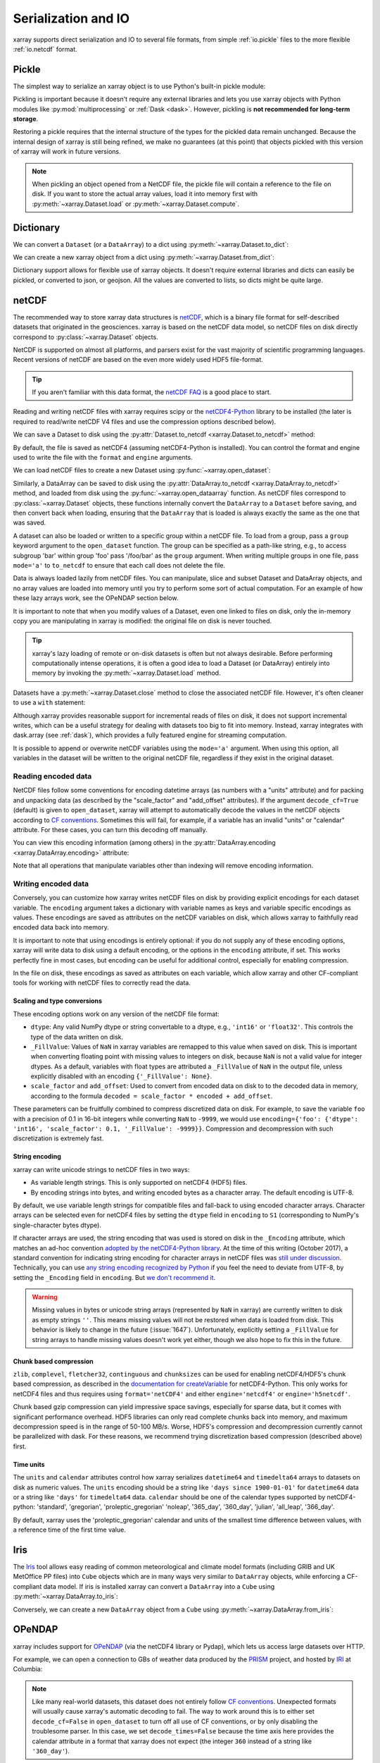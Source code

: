 .. _io:

Serialization and IO
====================

xarray supports direct serialization and IO to several file formats, from
simple :ref:`io.pickle` files to the more flexible :ref:`io.netcdf`
format.

.. ipython:: python
   :suppress:

    import numpy as np
    import pandas as pd
    import xarray as xr
    np.random.seed(123456)

.. _io.pickle:

Pickle
------

The simplest way to serialize an xarray object is to use Python's built-in pickle
module:

.. ipython:: python

    import pickle

    ds = xr.Dataset({'foo': (('x', 'y'), np.random.rand(4, 5))},
                    coords={'x': [10, 20, 30, 40],
                            'y': pd.date_range('2000-01-01', periods=5),
                            'z': ('x', list('abcd'))})

    # use the highest protocol (-1) because it is way faster than the default
    # text based pickle format
    pkl = pickle.dumps(ds, protocol=-1)

    pickle.loads(pkl)

Pickling is important because it doesn't require any external libraries
and lets you use xarray objects with Python modules like
:py:mod:`multiprocessing` or :ref:`Dask <dask>`. However, pickling is
**not recommended for long-term storage**.

Restoring a pickle requires that the internal structure of the types for the
pickled data remain unchanged. Because the internal design of xarray is still
being refined, we make no guarantees (at this point) that objects pickled with
this version of xarray will work in future versions.

.. note::

  When pickling an object opened from a NetCDF file, the pickle file will
  contain a reference to the file on disk. If you want to store the actual
  array values, load it into memory first with :py:meth:`~xarray.Dataset.load`
  or :py:meth:`~xarray.Dataset.compute`.

.. _dictionary io:

Dictionary
----------

We can convert a ``Dataset`` (or a ``DataArray``) to a dict using
:py:meth:`~xarray.Dataset.to_dict`:

.. ipython:: python

    d = ds.to_dict()
    d

We can create a new xarray object from a dict using
:py:meth:`~xarray.Dataset.from_dict`:

.. ipython:: python

    ds_dict = xr.Dataset.from_dict(d)
    ds_dict

Dictionary support allows for flexible use of xarray objects. It doesn't
require external libraries and dicts can easily be pickled, or converted to
json, or geojson. All the values are converted to lists, so dicts might
be quite large.

.. _io.netcdf:

netCDF
------

The recommended way to store xarray data structures is `netCDF`__, which
is a binary file format for self-described datasets that originated
in the geosciences. xarray is based on the netCDF data model, so netCDF files
on disk directly correspond to :py:class:`~xarray.Dataset` objects.

NetCDF is supported on almost all platforms, and parsers exist
for the vast majority of scientific programming languages. Recent versions of
netCDF are based on the even more widely used HDF5 file-format.

__ http://www.unidata.ucar.edu/software/netcdf/

.. tip::

    If you aren't familiar with this data format, the `netCDF FAQ`_ is a good
    place to start.

.. _netCDF FAQ: http://www.unidata.ucar.edu/software/netcdf/docs/faq.html#What-Is-netCDF

Reading and writing netCDF files with xarray requires scipy or the
`netCDF4-Python`__ library to be installed (the later is required to
read/write netCDF V4 files and use the compression options described below).

__ https://github.com/Unidata/netcdf4-python

We can save a Dataset to disk using the
:py:attr:`Dataset.to_netcdf <xarray.Dataset.to_netcdf>` method:

.. ipython:: python

    ds.to_netcdf('saved_on_disk.nc')

By default, the file is saved as netCDF4 (assuming netCDF4-Python is
installed). You can control the format and engine used to write the file with
the ``format`` and ``engine`` arguments.

We can load netCDF files to create a new Dataset using
:py:func:`~xarray.open_dataset`:

.. ipython:: python

    ds_disk = xr.open_dataset('saved_on_disk.nc')
    ds_disk

Similarly, a DataArray can be saved to disk using the
:py:attr:`DataArray.to_netcdf <xarray.DataArray.to_netcdf>` method, and loaded
from disk using the :py:func:`~xarray.open_dataarray` function. As netCDF files
correspond to :py:class:`~xarray.Dataset` objects, these functions internally
convert the ``DataArray`` to a ``Dataset`` before saving, and then convert back
when loading, ensuring that the ``DataArray`` that is loaded is always exactly
the same as the one that was saved.

A dataset can also be loaded or written to a specific group within a netCDF
file. To load from a group, pass a ``group`` keyword argument to the
``open_dataset`` function. The group can be specified as a path-like
string, e.g., to access subgroup 'bar' within group 'foo' pass
'/foo/bar' as the ``group`` argument. When writing multiple groups in one file,
pass ``mode='a'`` to ``to_netcdf`` to ensure that each call does not delete the
file.

Data is always loaded lazily from netCDF files. You can manipulate, slice and subset
Dataset and DataArray objects, and no array values are loaded into memory until
you try to perform some sort of actual computation. For an example of how these
lazy arrays work, see the OPeNDAP section below.

It is important to note that when you modify values of a Dataset, even one
linked to files on disk, only the in-memory copy you are manipulating in xarray
is modified: the original file on disk is never touched.

.. tip::

    xarray's lazy loading of remote or on-disk datasets is often but not always
    desirable. Before performing computationally intense operations, it is
    often a good idea to load a Dataset (or DataArray) entirely into memory by
    invoking the :py:meth:`~xarray.Dataset.load` method.

Datasets have a :py:meth:`~xarray.Dataset.close` method to close the associated
netCDF file. However, it's often cleaner to use a ``with`` statement:

.. ipython:: python

    # this automatically closes the dataset after use
    with xr.open_dataset('saved_on_disk.nc') as ds:
        print(ds.keys())

Although xarray provides reasonable support for incremental reads of files on
disk, it does not support incremental writes, which can be a useful strategy
for dealing with datasets too big to fit into memory. Instead, xarray integrates
with dask.array (see :ref:`dask`), which provides a fully featured engine for
streaming computation.

It is possible to append or overwrite netCDF variables using the ``mode='a'``
argument. When using this option, all variables in the dataset will be written
to the original netCDF file, regardless if they exist in the original dataset.

.. _io.encoding:

Reading encoded data
~~~~~~~~~~~~~~~~~~~~

NetCDF files follow some conventions for encoding datetime arrays (as numbers
with a "units" attribute) and for packing and unpacking data (as
described by the "scale_factor" and "add_offset" attributes). If the argument
``decode_cf=True`` (default) is given to ``open_dataset``, xarray will attempt
to automatically decode the values in the netCDF objects according to
`CF conventions`_. Sometimes this will fail, for example, if a variable
has an invalid "units" or "calendar" attribute. For these cases, you can
turn this decoding off manually.

.. _CF conventions: http://cfconventions.org/

You can view this encoding information (among others) in the
:py:attr:`DataArray.encoding <xarray.DataArray.encoding>` attribute:

.. ipython::
    :verbatim:

    In [1]: ds_disk['y'].encoding
    Out[1]:
    {'calendar': u'proleptic_gregorian',
     'chunksizes': None,
     'complevel': 0,
     'contiguous': True,
     'dtype': dtype('float64'),
     'fletcher32': False,
     'least_significant_digit': None,
     'shuffle': False,
     'source': 'saved_on_disk.nc',
     'units': u'days since 2000-01-01 00:00:00',
     'zlib': False}

Note that all operations that manipulate variables other than indexing
will remove encoding information.

.. ipython:: python
    :suppress:

    ds_disk.close()
    import os
    os.remove('saved_on_disk.nc')

.. _io.netcdf.writing_encoded:

Writing encoded data
~~~~~~~~~~~~~~~~~~~~

Conversely, you can customize how xarray writes netCDF files on disk by
providing explicit encodings for each dataset variable. The ``encoding``
argument takes a dictionary with variable names as keys and variable specific
encodings as values. These encodings are saved as attributes on the netCDF
variables on disk, which allows xarray to faithfully read encoded data back into
memory.

It is important to note that using encodings is entirely optional: if you do not
supply any of these encoding options, xarray will write data to disk using a
default encoding, or the options in the ``encoding`` attribute, if set.
This works perfectly fine in most cases, but encoding can be useful for
additional control, especially for enabling compression.

In the file on disk, these encodings as saved as attributes on each variable, which
allow xarray and other CF-compliant tools for working with netCDF files to correctly
read the data.

Scaling and type conversions
............................

These encoding options work on any version of the netCDF file format:

- ``dtype``: Any valid NumPy dtype or string convertable to a dtype, e.g., ``'int16'``
  or ``'float32'``. This controls the type of the data written on disk.
- ``_FillValue``:  Values of ``NaN`` in xarray variables are remapped to this value when
  saved on disk. This is important when converting floating point with missing values
  to integers on disk, because ``NaN`` is not a valid value for integer dtypes. As a
  default, variables with float types are attributed a ``_FillValue`` of ``NaN`` in the
  output file, unless explicitly disabled with an encoding ``{'_FillValue': None}``.
- ``scale_factor`` and ``add_offset``: Used to convert from encoded data on disk to
  to the decoded data in memory, according to the formula
  ``decoded = scale_factor * encoded + add_offset``.

These parameters can be fruitfully combined to compress discretized data on disk. For
example, to save the variable ``foo`` with a precision of 0.1 in 16-bit integers while
converting ``NaN`` to ``-9999``, we would use
``encoding={'foo': {'dtype': 'int16', 'scale_factor': 0.1, '_FillValue': -9999}}``.
Compression and decompression with such discretization is extremely fast.

.. _io.string-encoding:

String encoding
...............

xarray can write unicode strings to netCDF files in two ways:

- As variable length strings. This is only supported on netCDF4 (HDF5) files.
- By encoding strings into bytes, and writing encoded bytes as a character
  array. The default encoding is UTF-8.

By default, we use variable length strings for compatible files and fall-back
to using encoded character arrays. Character arrays can be selected even for
netCDF4 files by setting the ``dtype`` field in ``encoding`` to ``S1``
(corresponding to NumPy's single-character bytes dtype).

If character arrays are used, the string encoding that was used is stored on
disk in the ``_Encoding`` attribute, which matches an ad-hoc convention
`adopted by the netCDF4-Python library <https://github.com/Unidata/netcdf4-python/pull/665>`_.
At the time of this writing (October 2017), a standard convention for indicating
string encoding for character arrays in netCDF files was
`still under discussion <https://github.com/Unidata/netcdf-c/issues/402>`_.
Technically, you can use
`any string encoding recognized by Python <https://docs.python.org/3/library/codecs.html#standard-encodings>`_ if you feel the need to deviate from UTF-8,
by setting the ``_Encoding`` field in ``encoding``. But
`we don't recommend it <http://utf8everywhere.org/>`_.

.. warning::

  Missing values in bytes or unicode string arrays (represented by ``NaN`` in
  xarray) are currently written to disk as empty strings ``''``. This means
  missing values will not be restored when data is loaded from disk.
  This behavior is likely to change in the future (:issue:`1647`).
  Unfortunately, explicitly setting a ``_FillValue`` for string arrays to handle
  missing values doesn't work yet either, though we also hope to fix this in the
  future.

Chunk based compression
.......................

``zlib``, ``complevel``, ``fletcher32``, ``continguous`` and ``chunksizes``
can be used for enabling netCDF4/HDF5's chunk based compression, as described
in the `documentation for createVariable`_ for netCDF4-Python. This only works
for netCDF4 files and thus requires using ``format='netCDF4'`` and either
``engine='netcdf4'`` or ``engine='h5netcdf'``.

.. _documentation for createVariable: http://unidata.github.io/netcdf4-python/#netCDF4.Dataset.createVariable

Chunk based gzip compression can yield impressive space savings, especially
for sparse data, but it comes with significant performance overhead. HDF5
libraries can only read complete chunks back into memory, and maximum
decompression speed is in the range of 50-100 MB/s. Worse, HDF5's compression
and decompression currently cannot be parallelized with dask. For these reasons, we
recommend trying discretization based compression (described above) first.

Time units
..........

The ``units`` and ``calendar`` attributes control how xarray serializes ``datetime64`` and
``timedelta64`` arrays to datasets on disk as numeric values. The ``units`` encoding
should be a string like ``'days since 1900-01-01'`` for ``datetime64`` data or a string
like ``'days'`` for ``timedelta64`` data. ``calendar`` should be one of the calendar types
supported by netCDF4-python: 'standard', 'gregorian', 'proleptic_gregorian' 'noleap',
'365_day', '360_day', 'julian', 'all_leap', '366_day'.

By default, xarray uses the 'proleptic_gregorian' calendar and units of the smallest time
difference between values, with a reference time of the first time value.

.. _io.iris:

Iris
----

The Iris_ tool allows easy reading of common meteorological and climate model formats
(including GRIB and UK MetOffice PP files) into ``Cube`` objects which are in many ways very
similar to ``DataArray`` objects, while enforcing a CF-compliant data model. If iris is
installed xarray can convert a ``DataArray`` into a ``Cube`` using
:py:meth:`~xarray.DataArray.to_iris`:

.. ipython:: python

    da = xr.DataArray(np.random.rand(4, 5), dims=['x', 'y'],
                      coords=dict(x=[10, 20, 30, 40],
                                  y=pd.date_range('2000-01-01', periods=5)))

    cube = da.to_iris()
    cube

Conversely, we can create a new ``DataArray`` object from a ``Cube`` using
:py:meth:`~xarray.DataArray.from_iris`:

.. ipython:: python

    da_cube = xr.DataArray.from_iris(cube)
    da_cube


.. _Iris: http://scitools.org.uk/iris


OPeNDAP
-------

xarray includes support for `OPeNDAP`__ (via the netCDF4 library or Pydap), which
lets us access large datasets over HTTP.

__ http://www.opendap.org/

For example, we can open a connection to GBs of weather data produced by the
`PRISM`__ project, and hosted by `IRI`__ at Columbia:

__ http://www.prism.oregonstate.edu/
__ http://iri.columbia.edu/

.. ipython source code for this section
   we don't use this to avoid hitting the DAP server on every doc build.

   remote_data = xr.open_dataset(
       'http://iridl.ldeo.columbia.edu/SOURCES/.OSU/.PRISM/.monthly/dods',
       decode_times=False)
   tmax = remote_data.tmax[:500, ::3, ::3]
   tmax

   @savefig opendap-prism-tmax.png
   tmax[0].plot()

.. ipython::
    :verbatim:

    In [3]: remote_data = xr.open_dataset(
       ...:     'http://iridl.ldeo.columbia.edu/SOURCES/.OSU/.PRISM/.monthly/dods',
       ...:     decode_times=False)

    In [4]: remote_data
    Out[4]:
    <xarray.Dataset>
    Dimensions:  (T: 1422, X: 1405, Y: 621)
    Coordinates:
      * X        (X) float32 -125.0 -124.958 -124.917 -124.875 -124.833 -124.792 -124.75 ...
      * T        (T) float32 -779.5 -778.5 -777.5 -776.5 -775.5 -774.5 -773.5 -772.5 -771.5 ...
      * Y        (Y) float32 49.9167 49.875 49.8333 49.7917 49.75 49.7083 49.6667 49.625 ...
    Data variables:
        ppt      (T, Y, X) float64 ...
        tdmean   (T, Y, X) float64 ...
        tmax     (T, Y, X) float64 ...
        tmin     (T, Y, X) float64 ...
    Attributes:
        Conventions: IRIDL
        expires: 1375315200

.. TODO: update this example to show off decode_cf?

.. note::

    Like many real-world datasets, this dataset does not entirely follow
    `CF conventions`_. Unexpected formats will usually cause xarray's automatic
    decoding to fail. The way to work around this is to either set
    ``decode_cf=False`` in ``open_dataset`` to turn off all use of CF
    conventions, or by only disabling the troublesome parser.
    In this case, we set ``decode_times=False`` because the time axis here
    provides the calendar attribute in a format that xarray does not expect
    (the integer ``360`` instead of a string like ``'360_day'``).

We can select and slice this data any number of times, and nothing is loaded
over the network until we look at particular values:

.. ipython::
    :verbatim:

    In [4]: tmax = remote_data['tmax'][:500, ::3, ::3]

    In [5]: tmax
    Out[5]:
    <xarray.DataArray 'tmax' (T: 500, Y: 207, X: 469)>
    [48541500 values with dtype=float64]
    Coordinates:
      * Y        (Y) float32 49.9167 49.7917 49.6667 49.5417 49.4167 49.2917 ...
      * X        (X) float32 -125.0 -124.875 -124.75 -124.625 -124.5 -124.375 ...
      * T        (T) float32 -779.5 -778.5 -777.5 -776.5 -775.5 -774.5 -773.5 ...
    Attributes:
        pointwidth: 120
        standard_name: air_temperature
        units: Celsius_scale
        expires: 1443657600

    # the data is downloaded automatically when we make the plot
    In [6]: tmax[0].plot()

.. image:: _static/opendap-prism-tmax.png

Some servers require authentication before we can access the data. For this
purpose we can explicitly create a :py:class:`~xarray.backends.PydapDataStore`
and pass in a `Requests`__ session object. For example for
HTTP Basic authentication::

    import xarray as xr
    import requests

    session = requests.Session()
    session.auth = ('username', 'password')

    store = xr.backends.PydapDataStore.open('http://example.com/data',
                                            session=session)
    ds = xr.open_dataset(store)

`Pydap's cas module`__ has functions that generate custom sessions for
servers that use CAS single sign-on. For example, to connect to servers
that require NASA's URS authentication::

  import xarray as xr
  from pydata.cas.urs import setup_session

  ds_url = 'https://gpm1.gesdisc.eosdis.nasa.gov/opendap/hyrax/example.nc'

  session = setup_session('username', 'password', check_url=ds_url)
  store = xr.backends.PydapDataStore.open(ds_url, session=session)

  ds = xr.open_dataset(store)

__ http://docs.python-requests.org
__ http://pydap.readthedocs.io/en/latest/client.html#authentication

.. _io.rasterio:

Rasterio
--------

GeoTIFFs and other gridded raster datasets can be opened using `rasterio`_, if
rasterio is installed. Here is an example of how to use
:py:func:`~xarray.open_rasterio` to read one of rasterio's `test files`_:

.. ipython::
    :verbatim:

    In [7]: rio = xr.open_rasterio('RGB.byte.tif')

    In [8]: rio
    Out[8]:
    <xarray.DataArray (band: 3, y: 718, x: 791)>
    [1703814 values with dtype=uint8]
    Coordinates:
      * band     (band) int64 1 2 3
      * y        (y) float64 2.827e+06 2.826e+06 2.826e+06 2.826e+06 2.826e+06 ...
      * x        (x) float64 1.021e+05 1.024e+05 1.027e+05 1.03e+05 1.033e+05 ...
    Attributes:
        res:        (300.0379266750948, 300.041782729805)
        transform:  (300.0379266750948, 0.0, 101985.0, 0.0, -300.041782729805, 28...
        is_tiled:   0
        crs:        +init=epsg:32618


The ``x`` and ``y`` coordinates are generated out of the file's metadata
(``bounds``, ``width``, ``height``), and they can be understood as cartesian
coordinates defined in the file's projection provided by the ``crs`` attribute.
``crs`` is a PROJ4 string which can be parsed by e.g. `pyproj`_ or rasterio.
See :ref:`recipes.rasterio` for an example of how to convert these to
longitudes and latitudes.

.. warning::

    This feature has been added in xarray v0.9.6 and should still be
    considered as being experimental. Please report any bug you may find
    on xarray's github repository.

.. _rasterio: https://mapbox.github.io/rasterio/
.. _test files: https://github.com/mapbox/rasterio/blob/master/tests/data/RGB.byte.tif
.. _pyproj: https://github.com/jswhit/pyproj

.. _io.zarr:

Zarr
----

`Zarr`_ is a Python package providing an implementation of chunked, compressed,
N-dimensional arrays.
Zarr has the ability to store arrays in a range of ways, including in memory,
in files, and in cloud-based object storage such as `Amazon S3`_ and
`Google Cloud Storage`_.
Xarray's Zarr backend allows xarray to leverage these capabilities.

.. warning::

    Zarr support is still an experimental feature. Please report any bugs or
    unexepected behavior via github issues.

Xarray can't open just any zarr dataset, because xarray requires special
metadata (attributes) describing the dataset dimensions and coordinates.
At this time, xarray can only open zarr datasets that have been written by
xarray. To write a dataset with zarr, we use the
:py:attr:`Dataset.to_zarr <xarray.Dataset.to_zarr>` method.
To write to a local directory, we pass a path to a directory

.. ipython:: python
   :suppress:

    ! rm -rf path/to/directory.zarr

.. ipython:: python

    ds = xr.Dataset({'foo': (('x', 'y'), np.random.rand(4, 5))},
                    coords={'x': [10, 20, 30, 40],
                            'y': pd.date_range('2000-01-01', periods=5),
                            'z': ('x', list('abcd'))})
    ds.to_zarr('path/to/directory.zarr')

(The suffix ``.zarr`` is optional--just a reminder that a zarr store lives
there.) If the directory does not exist, it will be created. If a zarr
store is already present at that path, an error will be raised, preventing it
from being overwritten. To override this behavior and overwrite an existing
store, add ``mode='w'`` when invoking ``to_zarr``.

To read back a zarr dataset that has been created this way, we use the
:py:func:`~xarray.open_zarr` method:

.. ipython:: python

    ds_zarr = xr.open_zarr('path/to/directory.zarr')
    ds_zarr

Cloud Storage Buckets
~~~~~~~~~~~~~~~~~~~~~

It is possible to read and write xarray datasets directly from / to cloud
storage buckets using zarr. This example uses the `gcsfs`_ package to provide
a ``MutableMapping`` interface to `Google Cloud Storage`_, which we can then
pass to xarray::

    import gcsfs
    fs = gcsfs.GCSFileSystem(project='<project-name>', token=None)
    gcsmap = gcsfs.mapping.GCSMap('<bucket-name>', gcs=fs, check=True, create=False)
    # write to the bucket
    ds.to_zarr(store=gcsmap)
    # read it back
    ds_gcs = xr.open_zarr(gcsmap, mode='r')

.. _Zarr: http://zarr.readthedocs.io/
.. _Amazon S3: https://aws.amazon.com/s3/
.. _Google Cloud Storage: https://cloud.google.com/storage/
.. _gcsfs: https://github.com/dask/gcsfs

Zarr Compressors and Filters
~~~~~~~~~~~~~~~~~~~~~~~~~~~~

There are many different options for compression and filtering possible with
zarr. These are described in the
`zarr documentation <http://zarr.readthedocs.io/en/stable/tutorial.html#compressors>`_.
These options can be passed to the ``to_zarr`` method as variable encoding.
For example:

.. ipython:: python
   :suppress:

    ! rm -rf foo.zarr

.. ipython:: python

    import zarr
    compressor = zarr.Blosc(cname='zstd', clevel=3, shuffle=2)
    ds.to_zarr('foo.zarr', encoding={'foo': {'compressor': compressor}})

.. note::

    Not all native zarr compression and filtering options have been tested with
    xarray.

.. _io.pynio:

Formats supported by PyNIO
--------------------------

xarray can also read GRIB, HDF4 and other file formats supported by PyNIO_,
if PyNIO is installed. To use PyNIO to read such files, supply
``engine='pynio'`` to :py:func:`~xarray.open_dataset`.

We recommend installing PyNIO via conda::

    conda install -c conda-forge pynio

.. _PyNIO: https://www.pyngl.ucar.edu/Nio.shtml

.. _combining multiple files:


Formats supported by Pandas
---------------------------

For more options (tabular formats and CSV files in particular), consider
exporting your objects to pandas and using its broad range of `IO tools`_.

.. _IO tools: http://pandas.pydata.org/pandas-docs/stable/io.html

.. _io.PseudoNetCDF:


Formats supported by PseudoNetCDF
---------------------------------

xarray can also read CAMx, BPCH, ARL PACKED BIT, and many other file
formats supported by PseudoNetCDF, if PseudoNetCDF is installed. 
PseudoNetCDF can also provide Climate Forecasting Conventions to
CMAQ files. In addition, PseudoNetCDF can automatically register custom
readers that subclass PseudoNetCDF.PseudoNetCDFFile. PseudoNetCDF can
identify readers heuristically, or format can be specified via a key in
`backend_kwargs`.

To use PseudoNetCDF to read such files, supply
``engine='pseudonetcdf'`` to :py:func:`~xarray.open_dataset`.

Add ``backend_kwargs={'format': '<format name>'}`` where `<format name>`
options are listed on the PseudoNetCDF page.

PseudoNetCDF is available via pip and has a recipe awaiting approval 
that will enable installing PseudoNetCDF via conda::

    conda install -c conda-forge PseudoNetCDF

.. _PseuodoNetCDF: http://github.com/barronh/PseudoNetCDF

.. _combining multiple files:


Combining multiple files
------------------------

NetCDF files are often encountered in collections, e.g., with different files
corresponding to different model runs. xarray can straightforwardly combine such
files into a single Dataset by making use of :py:func:`~xarray.concat`.

.. note::

    Xarray includes support for manipulating datasets that don't fit into memory
    with dask_. If you have dask installed, you can open multiple files
    simultaneously using :py:func:`~xarray.open_mfdataset`::

        xr.open_mfdataset('my/files/*.nc')

    This function automatically concatenates and merges multiple files into a
    single xarray dataset.
    It is the recommended way to open multiple files with xarray.
    For more details, see :ref:`dask.io` and a `blog post`_ by Stephan Hoyer.

.. _dask: http://dask.pydata.org
.. _blog post: http://stephanhoyer.com/2015/06/11/xray-dask-out-of-core-labeled-arrays/

For example, here's how we could approximate ``MFDataset`` from the netCDF4
library::

    from glob import glob
    import xarray as xr

    def read_netcdfs(files, dim):
        # glob expands paths with * to a list of files, like the unix shell
        paths = sorted(glob(files))
        datasets = [xr.open_dataset(p) for p in paths]
        combined = xr.concat(dataset, dim)
        return combined

    combined = read_netcdfs('/all/my/files/*.nc', dim='time')

This function will work in many cases, but it's not very robust. First, it
never closes files, which means it will fail one you need to load more than
a few thousands file. Second, it assumes that you want all the data from each
file and that it can all fit into memory. In many situations, you only need
a small subset or an aggregated summary of the data from each file.

Here's a slightly more sophisticated example of how to remedy these
deficiencies::

    def read_netcdfs(files, dim, transform_func=None):
        def process_one_path(path):
            # use a context manager, to ensure the file gets closed after use
            with xr.open_dataset(path) as ds:
                # transform_func should do some sort of selection or
                # aggregation
                if transform_func is not None:
                    ds = transform_func(ds)
                # load all data from the transformed dataset, to ensure we can
                # use it after closing each original file
                ds.load()
                return ds

        paths = sorted(glob(files))
        datasets = [process_one_path(p) for p in paths]
        combined = xr.concat(datasets, dim)
        return combined

    # here we suppose we only care about the combined mean of each file;
    # you might also use indexing operations like .sel to subset datasets
    combined = read_netcdfs('/all/my/files/*.nc', dim='time',
                            transform_func=lambda ds: ds.mean())

This pattern works well and is very robust. We've used similar code to process
tens of thousands of files constituting 100s of GB of data.
